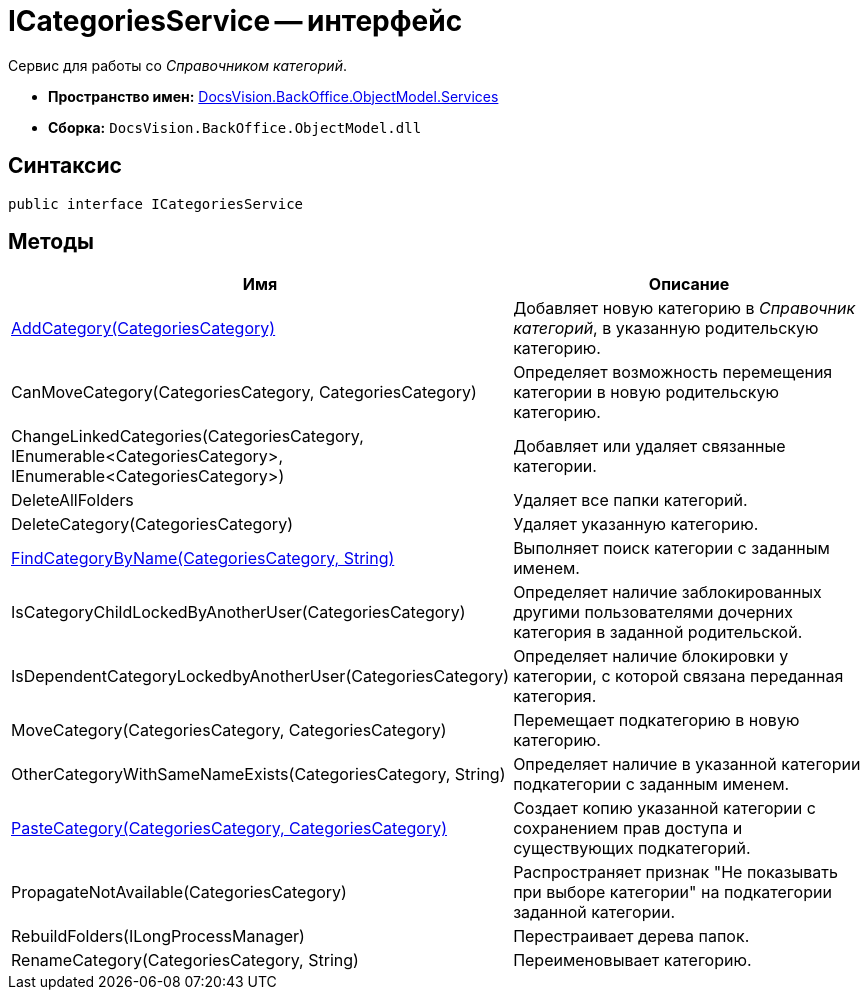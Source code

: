 = ICategoriesService -- интерфейс

Сервис для работы со _Справочником категорий_.

* *Пространство имен:* xref:api/DocsVision/BackOffice/ObjectModel/Services/Services_NS.adoc[DocsVision.BackOffice.ObjectModel.Services]
* *Сборка:* `DocsVision.BackOffice.ObjectModel.dll`

== Синтаксис

[source,csharp]
----
public interface ICategoriesService
----

== Методы

[cols=",",options="header"]
|===
|Имя |Описание
|xref:api/DocsVision/BackOffice/ObjectModel/Services/ICategoriesService.AddCategory_MT.adoc[AddCategory(CategoriesCategory)] |Добавляет новую категорию в _Справочник категорий_, в указанную родительскую категорию.
|CanMoveCategory(CategoriesCategory, CategoriesCategory) |Определяет возможность перемещения категории в новую родительскую категорию.
|ChangeLinkedCategories(CategoriesCategory, IEnumerable<CategoriesCategory>, IEnumerable<CategoriesCategory>) |Добавляет или удаляет связанные категории.
|DeleteAllFolders |Удаляет все папки категорий.
|DeleteCategory(CategoriesCategory) |Удаляет указанную категорию.
|xref:api/DocsVision/BackOffice/ObjectModel/Services/ICategoriesService.FindCategoryByName_MT.adoc[FindCategoryByName(CategoriesCategory, String)] |Выполняет поиск категории с заданным именем.
|IsCategoryChildLockedByAnotherUser(CategoriesCategory) |Определяет наличие заблокированных другими пользователями дочерних категория в заданной родительской.
|IsDependentCategoryLockedbyAnotherUser(CategoriesCategory) |Определяет наличие блокировки у категории, с которой связана переданная категория.
|MoveCategory(CategoriesCategory, CategoriesCategory) |Перемещает подкатегорию в новую категорию.
|OtherCategoryWithSameNameExists(CategoriesCategory, String) |Определяет наличие в указанной категории подкатегории с заданным именем.
|xref:api/DocsVision/BackOffice/ObjectModel/Services/ICategoriesService.PasteCategory_MT.adoc[PasteCategory(CategoriesCategory, CategoriesCategory)] |Создает копию указанной категории с сохранением прав доступа и существующих подкатегорий.
|PropagateNotAvailable(CategoriesCategory) |Распространяет признак "Не показывать при выборе категории" на подкатегории заданной категории.
|RebuildFolders(ILongProcessManager) |Перестраивает дерева папок.
|RenameCategory(CategoriesCategory, String) |Переименовывает категорию.
|===


